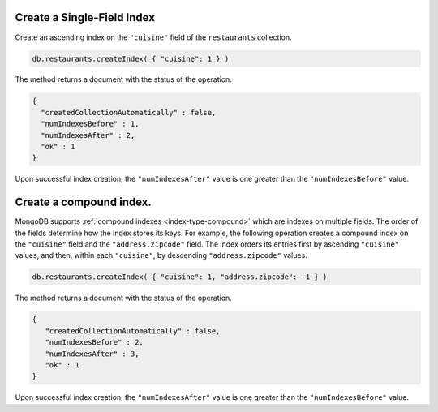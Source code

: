 Create a Single-Field Index
---------------------------

Create an ascending index on the ``"cuisine"`` field of the
``restaurants`` collection.

.. code-block:: javascript

   db.restaurants.createIndex( { "cuisine": 1 } )
   

The method returns a document with the status of the operation.

.. code-block:: javascript

   {
     "createdCollectionAutomatically" : false,
     "numIndexesBefore" : 1,
     "numIndexesAfter" : 2,
     "ok" : 1
   }
   

Upon successful index creation, the ``"numIndexesAfter"`` value is one
greater than the ``"numIndexesBefore"`` value.


Create a compound index.
------------------------

MongoDB supports :ref:`compound indexes <index-type-compound>` which are
indexes on multiple fields. The order of the fields determine how the
index stores its keys.  For example, the following operation creates a
compound index on the ``"cuisine"`` field and the ``"address.zipcode"``
field. The index orders its entries first by ascending ``"cuisine"``
values, and then, within each ``"cuisine"``, by descending
``"address.zipcode"`` values.

.. code-block:: javascript

   db.restaurants.createIndex( { "cuisine": 1, "address.zipcode": -1 } )
   

The method returns a document with the status of the operation.

.. code-block:: javascript

   {
      "createdCollectionAutomatically" : false,
      "numIndexesBefore" : 2,
      "numIndexesAfter" : 3,
      "ok" : 1
   }
   

Upon successful index creation, the ``"numIndexesAfter"`` value is one
greater than the ``"numIndexesBefore"`` value.
